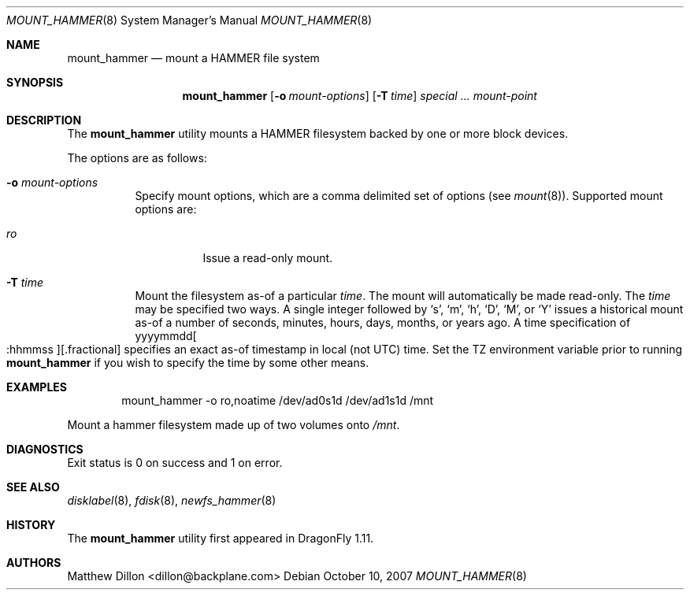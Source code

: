.\" Copyright (c) 2007 The DragonFly Project.  All rights reserved.
.\" 
.\" This code is derived from software contributed to The DragonFly Project
.\" by Matthew Dillon <dillon@backplane.com>
.\" 
.\" Redistribution and use in source and binary forms, with or without
.\" modification, are permitted provided that the following conditions
.\" are met:
.\" 
.\" 1. Redistributions of source code must retain the above copyright
.\"    notice, this list of conditions and the following disclaimer.
.\" 2. Redistributions in binary form must reproduce the above copyright
.\"    notice, this list of conditions and the following disclaimer in
.\"    the documentation and/or other materials provided with the
.\"    distribution.
.\" 3. Neither the name of The DragonFly Project nor the names of its
.\"    contributors may be used to endorse or promote products derived
.\"    from this software without specific, prior written permission.
.\" 
.\" THIS SOFTWARE IS PROVIDED BY THE COPYRIGHT HOLDERS AND CONTRIBUTORS
.\" ``AS IS'' AND ANY EXPRESS OR IMPLIED WARRANTIES, INCLUDING, BUT NOT
.\" LIMITED TO, THE IMPLIED WARRANTIES OF MERCHANTABILITY AND FITNESS
.\" FOR A PARTICULAR PURPOSE ARE DISCLAIMED.  IN NO EVENT SHALL THE
.\" COPYRIGHT HOLDERS OR CONTRIBUTORS BE LIABLE FOR ANY DIRECT, INDIRECT,
.\" INCIDENTAL, SPECIAL, EXEMPLARY OR CONSEQUENTIAL DAMAGES (INCLUDING,
.\" BUT NOT LIMITED TO, PROCUREMENT OF SUBSTITUTE GOODS OR SERVICES;
.\" LOSS OF USE, DATA, OR PROFITS; OR BUSINESS INTERRUPTION) HOWEVER CAUSED
.\" AND ON ANY THEORY OF LIABILITY, WHETHER IN CONTRACT, STRICT LIABILITY,
.\" OR TORT (INCLUDING NEGLIGENCE OR OTHERWISE) ARISING IN ANY WAY OUT
.\" OF THE USE OF THIS SOFTWARE, EVEN IF ADVISED OF THE POSSIBILITY OF
.\" SUCH DAMAGE.
.\" 
.\" $DragonFly: src/sbin/mount_hammer/mount_hammer.8,v 1.4 2007/12/14 23:16:55 swildner Exp $
.Dd October 10, 2007
.Dt MOUNT_HAMMER 8
.Os
.Sh NAME
.Nm mount_hammer
.Nd mount a HAMMER file system
.Sh SYNOPSIS
.Nm
.Op Fl o Ar mount-options
.Op Fl T Ar time
.Ar special ...
.Ar mount-point
.Sh DESCRIPTION
The
.Nm
utility mounts a HAMMER filesystem backed by one or more block devices.
.Pp
The options are as follows:
.Bl -tag -width indent
.It Fl o Ar mount-options
Specify mount options, which are a comma delimited set of options (see
.Xr mount 8 ) .
Supported mount options are:
.Bl -tag -width indent
.It Ar ro
Issue a read-only mount.
.El
.It Fl T Ar time
Mount the filesystem as-of a particular
.Ar time .
The mount will automatically be made read-only.
The
.Ar time
may be specified two ways.
A single integer followed by
.Sq s ,
.Sq m ,
.Sq h ,
.Sq D ,
.Sq M ,
or
.Sq Y
issues a historical mount as-of a number of seconds, minutes, hours, days,
months, or years ago.
A time specification of
.Pf yyyymmdd Oo :hhmmss Oc Ns Op .fractional
specifies an exact as-of timestamp in local (not UTC) time.
Set the TZ environment variable prior to running
.Nm
if you wish to specify the time by some other means.
.El
.\".Sh NOTES
.Sh EXAMPLES
.Bd -literal -offset indent
mount_hammer -o ro,noatime /dev/ad0s1d /dev/ad1s1d /mnt
.Ed
.Pp
Mount a hammer filesystem made up of two volumes onto
.Pa /mnt .
.Sh DIAGNOSTICS
Exit status is 0 on success and 1 on error.
.Sh SEE ALSO
.Xr disklabel 8 ,
.Xr fdisk 8 ,
.Xr newfs_hammer 8
.Sh HISTORY
The
.Nm
utility first appeared in
.Dx 1.11 .
.Sh AUTHORS
.An Matthew Dillon Aq dillon@backplane.com
